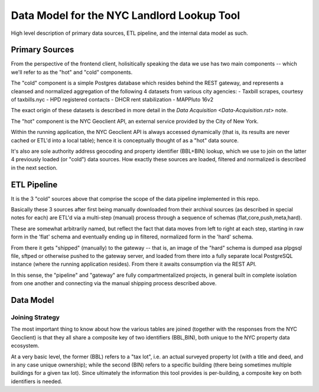 ===========================================
Data Model for the NYC Landlord Lookup Tool
===========================================

High level description of primary data sources, ETL pipeline, and the internal data model as such. 

Primary Sources 
===============

From the perspective of the frontend client, holisitically speaking the data we use
has two main components -- which we'll refer to as the "hot" and "cold" components.

The "cold" component is a simple Postgres database which resides behind the 
REST gateway, and represents a cleansed and normalized aggregation of the following 
4 datasets from various city agencies:
- Taxbill scrapes, courtesy of taxbills.nyc
- HPD registered contacts
- DHCR rent stabilization
- MAPPluto 16v2

The exact origin of these datasets is described in more detail in the `Data Acquisition <Data-Acquisition.rst>` note.

The "hot" component is the NYC Geoclient API, an external service provided by the City of New York.

Within the running application, the NYC Geoclient API is always accessed 
dynamically (that is, its results are never cached or ETL'd into a local 
table); hence it is conceptually thought of as a "hot" data source.

It's also are sole authority address geocoding and property identifier 
(BBL+BIN) lookup, which we use to join on the latter 4 previously loaded
(or "cold") data sources.  How exactly these sources are loaded, filtered
and normalized is described in the next section.

ETL Pipeline
============

It is the 3 "cold" sources above that comprise the scope of the  
data pipeline implemented in this repo.

Basically these 3 sources after first being manually downloaded from
their archival sources (as described in special notes for each) are ETL'd 
via a multi-step (manual) process through a sequence of schemas 
(flat,core,push,meta,hard).

These are somewhat arbitrarily named, but reflect the fact that data 
moves from left to right at each step, starting in raw form in the 'flat' 
schema and eventually ending up in filtered, normalized form in the 'hard' 
schema.

From there it gets "shipped" (manually) to the gateway -- that is, an
image of the "hard" schema is dumped asa plpgsql file, sftped or otherwise 
pushed to the gateway server, and loaded from there into a fully separate
local PostgreSQL instance (where the running application resides).
From there it awaits consumption via the REST API.

In this sense, the "pipeline" and "gateway" are fully compartmentalized 
projects, in general built in complete isolation from one another and 
connecting via the manual shipping process described above.

Data Model
==========

Joining Strategy
----------------

The most important thing to know about how the various tables are 
joined (together with the responses from the NYC Geoclient) is that
they all share a composite key of two identifiers (BBL,BIN), both
unique to the NYC property data ecosystem. 

At a very basic level, the former (BBL) refers to a "tax lot",
i.e. an actual surveyed property lot (with a title and deed, and 
in any case unique ownership); while the second (BIN) refers to
a specific building (there being sometimes multiple buildings for 
a given tax lot).  Since ultimately the information this tool 
provides is per-building, a composite key on both identifiers
is needed.





